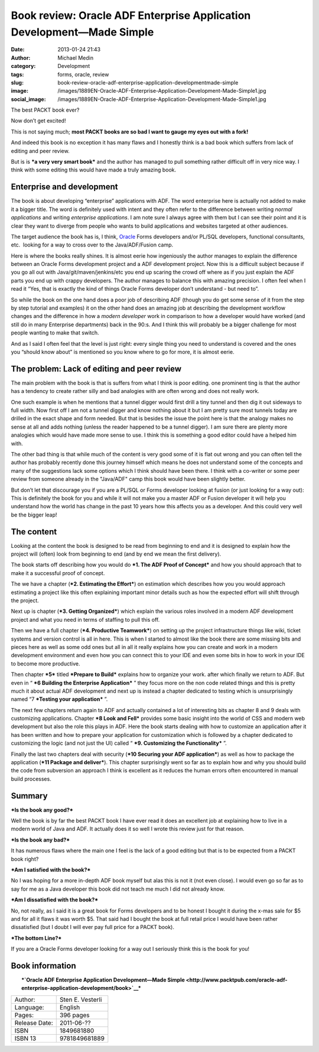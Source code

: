 Book review: Oracle ADF Enterprise Application Development—Made Simple
######################################################################
:date: 2013-01-24 21:43
:author: Michael Medin
:category: Development
:tags: forms, oracle, review
:slug: book-review-oracle-adf-enterprise-application-developmentmade-simple
:image: /images/1889EN-Oracle-ADF-Enterprise-Application-Development-Made-Simple1.jpg
:social_image: /images/1889EN-Oracle-ADF-Enterprise-Application-Development-Made-Simple1.jpg

The best PACKT book ever?

Now don’t get excited!

This is not saying much; **most PACKT books are so bad I want to gauge
my eyes out with a fork!**

And indeed this book is no exception it has many flaws and I honestly
think is a bad book which suffers from lack of editing and peer review.

But is is ***a very very smart book*** and the author has managed to
pull something rather difficult off in very nice way. I think with some
editing this would have made a truly amazing book.

.. PELICAN_END_SUMMARY

Enterprise and development
==========================

The book is about developing “enterprise” applications with ADF. The
word enterprise here is actually not added to make it a bigger title.
The word is definitely used with intent and they often refer to the
difference between writing *normal applications* and writing *enterprise
applications*. I am note sure I always agree with them but I can see
their point and it is clear they want to diverge from people who wants
to build applications and websites targeted at other audiences.

The target audience the book has is, I think,
`Oracle <http://oracle.com/>`__ Forms developers and/or PL/SQL
developers, functional consultants, etc.  looking for a way to cross
over to the Java/ADF/Fusion camp.

Here is where the books really shines. It is almost eerie how
ingeniously the author manages to explain the difference between an
Oracle Forms development project and a ADF development project. Now this
is a difficult subject because if you go all out with
Java/git/maven/jenkins/etc you end up scaring the crowd off where as if
you just explain the ADF parts you end up with crappy developers. The
author manages to balance this with amazing precision. I often feel when
I read it “Yes, that is exactly the kind of things Oracle Forms
developer don’t understand - but need to”.

So while the book on the one hand does a poor job of describing ADF
(though you do get some sense of it from the step by step tutorial and
examples) it on the other hand does an amazing job at describing the
development workflow changes and the difference in how a *modern
developer* work in comparison to how a developer would have worked (and
still do in many Enterprise departments) back in the 90:s. And I think
this will probably be a bigger challenge for most people wanting to make
that switch.

And as I said I often feel that the level is just right: every single
thing you need to understand is covered and the ones you “should know
about” is mentioned so you know where to go for more, it is almost
eerie.

The problem: Lack of editing and peer review
============================================

The main problem with the book is that is suffers from what I think is
poor editing. one prominent ting is that the author has a tendency to
create rather silly and bad analogies with are often wrong and does not
really work.

One such example is when he mentions that a tunnel digger would first
drill a tiny tunnel and then dig it out sideways to full width. Now
first off I am not a tunnel digger and know nothing about it but I am
pretty sure most tunnels today are drilled in the exact shape and form
needed. But that is besides the issue the point here is that the analogy
makes no sense at all and adds nothing (unless the reader happened to be
a tunnel digger). I am sure there are plenty more analogies which would
have made more sense to use. I think this is something a good editor
could have a helped him with.

The other bad thing is that while much of the content is very good some
of it is flat out wrong and you can often tell the author has probably
recently done this journey himself which means he does not understand
some of the concepts and many of the suggestions lack some options which
I think should have been there. I think with a co-writer or some peer
review from someone already in the "Java/ADF" camp this book would have
been slightly better.

But don’t let that discourage you if you are a PL/SQL or Forms developer
looking at fusion (or just looking for a way out): This is definitely
the book for you and while it will not make you a master ADF or Fusion
developer it will help you understand how the world has change in the
past 10 years how this affects you as a developer. And this could very
well be the bigger leap!

The content
===========

Looking at the content the book is designed to be read from beginning to
end and it is designed to explain how the project will (often) look from
beginning to end (and by end we mean the first delivery).

The book starts off describing how you would do ***1. The ADF Proof of
Concept*** and how you should approach that to make it a successful
proof of concept.

The we have a chapter (***2. Estimating the Effort***) on estimation
which describes how you you would approach estimating a project like
this often explaining important minor details such as how the expected
effort will shift through the project.

Next up is chapter (***3. Getting Organized***) which explain the various
roles involved in a modern ADF development project and what you need in
terms of staffing to pull this off.

Then we have a full chapter (***4. Productive Teamwork***) on setting up
the project infrastructure things like wiki, ticket systems and version
control is all in here. This is when I started to almost like the book
there are some missing bits and pieces here as well as some odd ones but
all in all it really explains how you can create and work in a modern
development environment and even how you can connect this to your IDE
and even some bits in how to work in your IDE to become more productive.

Then chapter ***5*** titled ***Prepare to Build*** explains how to
organize your work. after which finally we return to ADF. But even in
“ ***6 Building the Enterprise Application*** ” they focus more on the
non code related things and this is pretty much it about actual ADF
development and next up is instead a chapter dedicated to testing which
is unsurprisingly named “7 ***Testing your application*** ”.

The next few chapters return again to ADF and actually contained a lot
of interesting bits as chapter 8 and 9 deals with customizing
applications. Chapter ***8 Look and Fell*** provides some basic insight
into the world of CSS and modern web development but also the role this
plays in ADF. Here the book starts dealing with how to customize an
application after it has been written and how to prepare your
application for customization which is followed by a chapter dedicated
to customizing the logic (and not just the UI) called “ ***9. Customizing the Functionality*** ”.

Finally the last two chapters deal with security (***10 Securing your
ADF application***) as well as how to package the application (***11
Package and deliver***). This chapter surprisingly went so far as to
explain how and why you should build the code from subversion an
approach I think is excellent as it reduces the human errors often
encountered in manual build processes.

Summary
=======

***Is the book any good?***

Well the book is by far the best PACKT book I have ever read it does an
excellent job at explaining how to live in a modern world of Java and
ADF. It actually does it so well I wrote this review just for that
reason.

***Is the book any bad?***

It has numerous flaws where the main one I feel is the lack of a good
editing but that is to be expected from a PACKT book right?

***Am I satisfied with the book?***

No I was hoping for a more in-depth ADF book myself but alas this is not
it (not even close). I would even go so far as to say for me as a Java
developer this book did not teach me much I did not already know.

***Am I dissatisfied with the book?***

No, not really, as I said it is a great book for Forms developers and to
be honest I bought it during the x-mas sale for $5 and for all it flaws
it was worth $5. That said had I bought the book at full retail price I
would have been rather dissatisfied (but I doubt I will ever pay full
price for a PACKT book).

***The bottom Line?***

If you are a Oracle Forms developer looking for a way out I seriously
think this is the book for you!

Book information
================

| |1889EN Oracle ADF Enterprise Application Development-Made Simple|
|  ***`Oracle ADF Enterprise Application Development—Made
  Simple <http://www.packtpub.com/oracle-adf-enterprise-application-development/book>`__***

+-----------------+--------------------+
| Author:         | Sten E. Vesterli   |
+-----------------+--------------------+
| Language:       | English            |
+-----------------+--------------------+
| Pages:          | 396 pages          |
+-----------------+--------------------+
| Release Date:   | 2011-06-??         |
+-----------------+--------------------+
| ISBN            | 1849681880         |
+-----------------+--------------------+
| ISBN 13         | 9781849681889      |
+-----------------+--------------------+

.. |1889EN Oracle ADF Enterprise Application Development-Made Simple| image:: /images/1889EN-Oracle-ADF-Enterprise-Application-Development-Made-Simple1.jpg
   :target: http://www.packtpub.com/oracle-adf-enterprise-application-development/book
